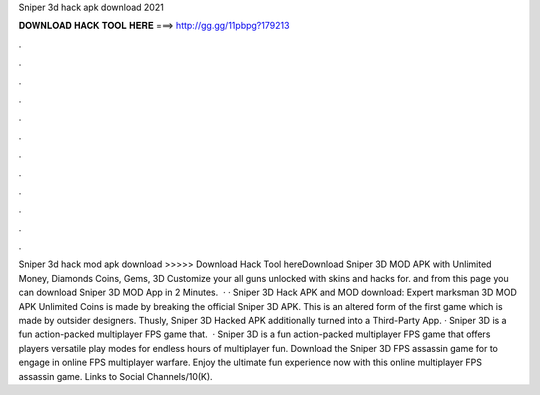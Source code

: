 Sniper 3d hack apk download 2021

𝐃𝐎𝐖𝐍𝐋𝐎𝐀𝐃 𝐇𝐀𝐂𝐊 𝐓𝐎𝐎𝐋 𝐇𝐄𝐑𝐄 ===> http://gg.gg/11pbpg?179213

.

.

.

.

.

.

.

.

.

.

.

.

Sniper 3d hack mod apk download >>>>> Download Hack Tool hereDownload Sniper 3D MOD APK with Unlimited Money, Diamonds Coins, Gems, 3D Customize your all guns unlocked with skins and hacks for. and from this page you can download Sniper 3D MOD App in 2 Minutes.  · · Sniper 3D Hack APK and MOD download: Expert marksman 3D MOD APK Unlimited Coins is made by breaking the official Sniper 3D APK. This is an altered form of the first game which is made by outsider designers. Thusly, Sniper 3D Hacked APK additionally turned into a Third-Party App. · Sniper 3D is a fun action-packed multiplayer FPS game that.  · Sniper 3D is a fun action-packed multiplayer FPS game that offers players versatile play modes for endless hours of multiplayer fun. Download the Sniper 3D FPS assassin game for to engage in online FPS multiplayer warfare. Enjoy the ultimate fun experience now with this online multiplayer FPS assassin game. Links to Social Channels/10(K).